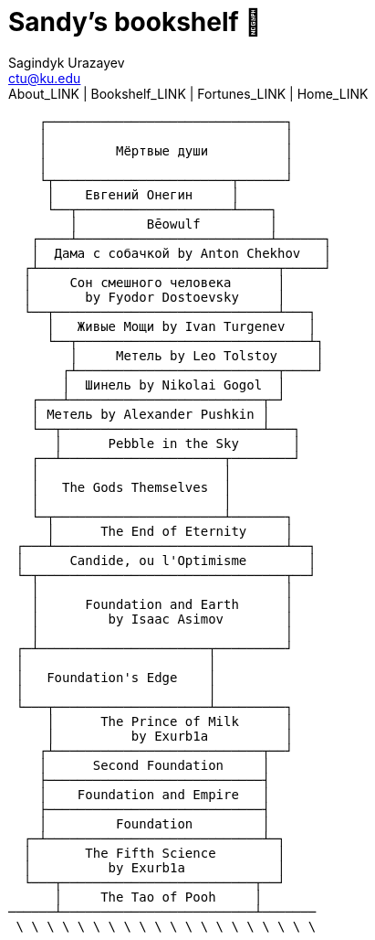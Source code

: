 = Sandy's bookshelf 📖
Sagindyk Urazayev <ctu@ku.edu>
About_LINK | Bookshelf_LINK | Fortunes_LINK | Home_LINK
:toc: left
:toc-title: Table of Adventures ⛵
:nofooter:
:experimental:

....
    ┌───────────────────────────────┐
    │                               │
    │         Мёртвые души          │
    │                               │
    └┬───────────────────────┬──────┘
     │    Евгений Онегин     │
     └──┬────────────────────┴────┐
        │         Bēowulf         │
   ┌────┴─────────────────────────┴──────┐
   │  Дама с собачкой by Anton Chekhov   │
  ┌┴───────────────────────────────┬─────┘
  │     Сон смешного человека      │
  │       by Fyodor Dostoevsky     │
  └──┬─────────────────────────────┴───┐
     │   Живые Мощи by Ivan Turgenev   │
     └──┬──────────────────────────────┴┐
        │     Метель by Leo Tolstoy     │
       ┌┴──────────────────────────┬────┘
       │  Шинель by Nikolai Gogol  │
   ┌───┴─────────────────────────┬─┘
   │ Метель by Alexander Pushkin │
   └──┬──────────────────────────┴───┐
      │      Pebble in the Sky       │
   ┌──┴─────────────────────┬────────┘
   │                        │
   │   The Gods Themselves  │
   │                        │
   └─┬──────────────────────┴───────┐
     │      The End of Eternity     │
 ┌───┴──────────────────────────────┴──┐
 │      Candide, ou l'Optimisme        │
 └─┬────────────────────────────────┬──┘
   │                                │
   │      Foundation and Earth      │
   │         by Isaac Asimov        │
   │                                │
 ┌─┴──────────────────────┬─────────┘
 │                        │
 │   Foundation's Edge    │
 │                        │
 └───┬────────────────────┴─────────┐
     │      The Prince of Milk      │
     │          by Exurb1a          │
    ┌┴───────────────────────────┬──┘
    │      Second Foundation     │
    ├────────────────────────────┤
    │    Foundation and Empire   │
    ├────────────────────────────┤
    │         Foundation         │
  ┌─┴────────────────────────────┴─┐
  │       The Fifth Science        │
  │          by Exurb1a            │
  └───┬─────────────────────────┬──┘
      │     The Tao of Pooh     │
──────┴─────────────────────────┴───────
 \ \ \ \ \ \ \ \ \ \ \ \ \ \ \ \ \ \ \ \
....
